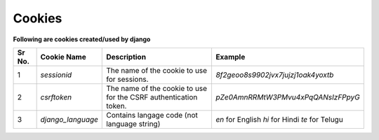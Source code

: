 Cookies
=======

**Following are cookies created/used by django**

+------+-----------------------+-----------------------------------------------+--------------------------------------------------------+
|Sr No.| Cookie Name           | Description                                   | Example                                                |
+======+=======================+===============================================+========================================================+
|   1  | `sessionid`           | The name of the cookie to use for sessions.   | *8f2geoo8s9902jvx7jujzj1oak4yoxtb*                     |
+------+-----------------------+-----------------------------------------------+--------------------------------------------------------+
|   2  | `csrftoken`           | The name of the cookie to use for the CSRF    | *pZe0AmnRRMtW3PMvu4xPqQANsIzFPpyG*                     |
|      |                       | authentication token.                         |                                                        |
+------+-----------------------+-----------------------------------------------+--------------------------------------------------------+
|   3  | `django_language`     | Contains langage code (not language string)   | *en* for English                                       |
|      |                       |                                               | *hi* for Hindi                                         |
|      |                       |                                               | *te* for Telugu                                        |
+------+-----------------------+-----------------------------------------------+--------------------------------------------------------+

